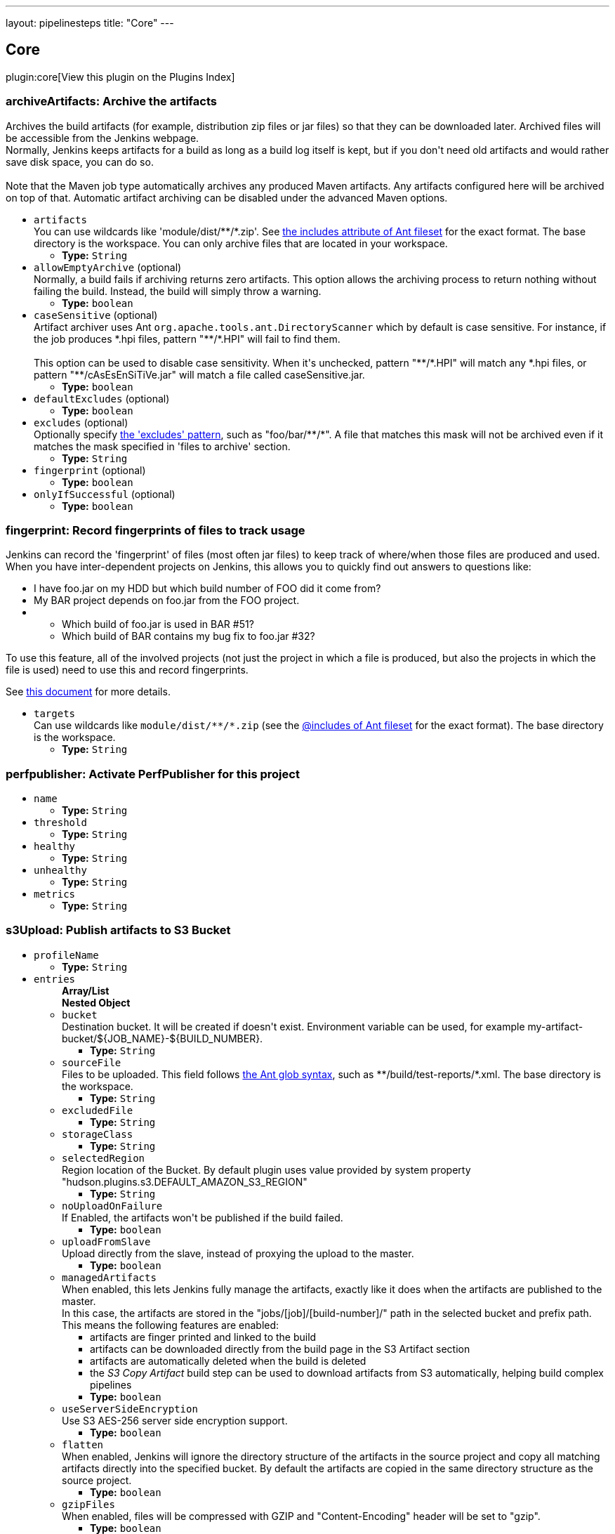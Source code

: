 ---
layout: pipelinesteps
title: "Core"
---

:notitle:
:description:
:author:
:email: jenkinsci-users@googlegroups.com
:sectanchors:
:toc: left

== Core

plugin:core[View this plugin on the Plugins Index]

=== +archiveArtifacts+: Archive the artifacts
++++
<div><div>
  Archives the build artifacts (for example, distribution zip files or jar files) so that they can be downloaded later. Archived files will be accessible from the Jenkins webpage. 
 <br> Normally, Jenkins keeps artifacts for a build as long as a build log itself is kept, but if you don't need old artifacts and would rather save disk space, you can do so. 
</div> 
<br> 
<div>
  Note that the Maven job type automatically archives any produced Maven artifacts. Any artifacts configured here will be archived on top of that. Automatic artifact archiving can be disabled under the advanced Maven options. 
</div></div>
<ul><li><code>artifacts</code>
<div><div>
  You can use wildcards like 'module/dist/**/*.zip'. See 
 <a href="http://ant.apache.org/manual/Types/fileset.html" rel="nofollow"> the includes attribute of Ant fileset</a> for the exact format. The base directory is 
 <a rel="nofollow">the workspace</a>. You can only archive files that are located in your workspace. 
</div></div>

<ul><li><b>Type:</b> <code>String</code></li></ul></li>
<li><code>allowEmptyArchive</code> (optional)
<div><div>
  Normally, a build fails if archiving returns zero artifacts. This option allows the archiving process to return nothing without failing the build. Instead, the build will simply throw a warning. 
</div></div>

<ul><li><b>Type:</b> <code>boolean</code></li></ul></li>
<li><code>caseSensitive</code> (optional)
<div><div>
  Artifact archiver uses Ant 
 <code>org.apache.tools.ant.DirectoryScanner</code> which by default is case sensitive. For instance, if the job produces *.hpi files, pattern "**/*.HPI" will fail to find them.
 <br>
 <br> This option can be used to disable case sensitivity. When it's unchecked, pattern "**/*.HPI" will match any *.hpi files, or pattern "**/cAsEsEnSiTiVe.jar" will match a file called caseSensitive.jar. 
</div></div>

<ul><li><b>Type:</b> <code>boolean</code></li></ul></li>
<li><code>defaultExcludes</code> (optional)
<ul><li><b>Type:</b> <code>boolean</code></li></ul></li>
<li><code>excludes</code> (optional)
<div><div>
  Optionally specify 
 <a href="http://ant.apache.org/manual/Types/fileset.html" rel="nofollow">the 'excludes' pattern</a>, such as "foo/bar/**/*". A file that matches this mask will not be archived even if it matches the mask specified in 'files to archive' section. 
</div></div>

<ul><li><b>Type:</b> <code>String</code></li></ul></li>
<li><code>fingerprint</code> (optional)
<ul><li><b>Type:</b> <code>boolean</code></li></ul></li>
<li><code>onlyIfSuccessful</code> (optional)
<ul><li><b>Type:</b> <code>boolean</code></li></ul></li>
</ul>


++++
=== +fingerprint+: Record fingerprints of files to track usage
++++
<div><div>
  Jenkins can record the 'fingerprint' of files (most often jar files) to keep track of where/when those files are produced and used. When you have inter-dependent projects on Jenkins, this allows you to quickly find out answers to questions like: 
 <ul> 
  <li> I have foo.jar on my HDD but which build number of FOO did it come from? </li> 
  <li> My BAR project depends on foo.jar from the FOO project. </li> 
  <li>
   <ul> 
    <li> Which build of foo.jar is used in BAR #51? </li> 
    <li> Which build of BAR contains my bug fix to foo.jar #32? </li> 
   </ul></li> 
 </ul> 
 <p> To use this feature, all of the involved projects (not just the project in which a file is produced, but also the projects in which the file is used) need to use this and record fingerprints. </p>
 <p> See <a href="http://wiki.jenkins-ci.org/display/JENKINS/Fingerprint" rel="nofollow">this document</a> for more details. </p>
</div></div>
<ul><li><code>targets</code>
<div><div>
  Can use wildcards like 
 <code>module/dist/**/*.zip</code> (see the 
 <a href="http://ant.apache.org/manual/Types/fileset.html" rel="nofollow">@includes of Ant fileset</a> for the exact format). The base directory is 
 <a rel="nofollow">the workspace</a>. 
</div></div>

<ul><li><b>Type:</b> <code>String</code></li></ul></li>
</ul>


++++
=== +perfpublisher+: Activate PerfPublisher for this project
++++
<ul><li><code>name</code>
<ul><li><b>Type:</b> <code>String</code></li></ul></li>
<li><code>threshold</code>
<ul><li><b>Type:</b> <code>String</code></li></ul></li>
<li><code>healthy</code>
<ul><li><b>Type:</b> <code>String</code></li></ul></li>
<li><code>unhealthy</code>
<ul><li><b>Type:</b> <code>String</code></li></ul></li>
<li><code>metrics</code>
<ul><li><b>Type:</b> <code>String</code></li></ul></li>
</ul>


++++
=== +s3Upload+: Publish artifacts to S3 Bucket
++++
<ul><li><code>profileName</code>
<ul><li><b>Type:</b> <code>String</code></li></ul></li>
<li><code>entries</code>
<ul><b>Array/List</b><br/>
<b>Nested Object</b>
<li><code>bucket</code>
<div><div>
 Destination bucket. It will be created if doesn't exist. Environment variable can be used, for example my-artifact-bucket/${JOB_NAME}-${BUILD_NUMBER}.
</div></div>

<ul><li><b>Type:</b> <code>String</code></li></ul></li>
<li><code>sourceFile</code>
<div><div>
  Files to be uploaded. This field follows 
 <a href="http://ant.apache.org/manual/Types/fileset.html" rel="nofollow">the Ant glob syntax</a>, such as **/build/test-reports/*.xml. The base directory is 
 <a rel="nofollow">the workspace</a>. 
</div></div>

<ul><li><b>Type:</b> <code>String</code></li></ul></li>
<li><code>excludedFile</code>
<ul><li><b>Type:</b> <code>String</code></li></ul></li>
<li><code>storageClass</code>
<ul><li><b>Type:</b> <code>String</code></li></ul></li>
<li><code>selectedRegion</code>
<div><div>
 Region location of the Bucket. By default plugin uses value provided by system property "hudson.plugins.s3.DEFAULT_AMAZON_S3_REGION"
</div></div>

<ul><li><b>Type:</b> <code>String</code></li></ul></li>
<li><code>noUploadOnFailure</code>
<div><div>
 If Enabled, the artifacts won't be published if the build failed.
</div></div>

<ul><li><b>Type:</b> <code>boolean</code></li></ul></li>
<li><code>uploadFromSlave</code>
<div><div>
 Upload directly from the slave, instead of proxying the upload to the master.
</div></div>

<ul><li><b>Type:</b> <code>boolean</code></li></ul></li>
<li><code>managedArtifacts</code>
<div><div>
  When enabled, this lets Jenkins fully manage the artifacts, exactly like it does when the artifacts are published to the master. 
 <br> In this case, the artifacts are stored in the "jobs/[job]/[build-number]/" path in the selected bucket and prefix path. This means the following features are enabled: 
 <ul> 
  <li>artifacts are finger printed and linked to the build</li> 
  <li>artifacts can be downloaded directly from the build page in the S3 Artifact section</li> 
  <li>artifacts are automatically deleted when the build is deleted</li> 
  <li>the <em>S3 Copy Artifact</em> build step can be used to download artifacts from S3 automatically, helping build complex pipelines</li> 
 </ul> 
</div></div>

<ul><li><b>Type:</b> <code>boolean</code></li></ul></li>
<li><code>useServerSideEncryption</code>
<div><div>
 Use S3 AES-256 server side encryption support.
</div></div>

<ul><li><b>Type:</b> <code>boolean</code></li></ul></li>
<li><code>flatten</code>
<div><div>
  When enabled, Jenkins will ignore the directory structure of the artifacts in the source project and copy all matching artifacts directly into the specified bucket. By default the artifacts are copied in the same directory structure as the source project. 
</div></div>

<ul><li><b>Type:</b> <code>boolean</code></li></ul></li>
<li><code>gzipFiles</code>
<div><div>
  When enabled, files will be compressed with GZIP and "Content-Encoding" header will be set to "gzip". 
</div></div>

<ul><li><b>Type:</b> <code>boolean</code></li></ul></li>
<li><code>keepForever</code>
<div><div>
  By default, artifacts will be cleaned up as part of job history rotation policy. If you want to keep artifacts after removing job history, you need to enable this option. 
</div></div>

<ul><li><b>Type:</b> <code>boolean</code></li></ul></li>
<li><code>showDirectlyInBrowser</code>
<div><div>
 If option is enabled, content of artifact would be displayed directly in browser. Otherwise, it would be attached and user could download it.
</div></div>

<ul><li><b>Type:</b> <code>boolean</code></li></ul></li>
<li><code>userMetadata</code>
<ul><b>Array/List</b><br/>
<b>Nested Object</b>
<li><code>key</code>
<div><div>
  Metadata key for the files from this build. It will be prefixed by "x-amz-meta-" when uploaded to S3. Can contain macros (e.g. environment variables). 
</div></div>

<ul><li><b>Type:</b> <code>String</code></li></ul></li>
<li><code>value</code>
<div><div>
  Metadata value for the files from this build. Can contain macros (e.g. environment variables). 
</div></div>

<ul><li><b>Type:</b> <code>String</code></li></ul></li>
</ul></li>
</ul></li>
<li><code>userMetadata</code>
<ul><b>Array/List</b><br/>
<b>Nested Object</b>
<li><code>key</code>
<div><div>
  Metadata key for the files from this build. It will be prefixed by "x-amz-meta-" when uploaded to S3. Can contain macros (e.g. environment variables). 
</div></div>

<ul><li><b>Type:</b> <code>String</code></li></ul></li>
<li><code>value</code>
<div><div>
  Metadata value for the files from this build. Can contain macros (e.g. environment variables). 
</div></div>

<ul><li><b>Type:</b> <code>String</code></li></ul></li>
</ul></li>
<li><code>dontWaitForConcurrentBuildCompletion</code>
<div><div>
  When disabled, only publish to S3 after completion of concurrent builds to prevent overriding published artifact. You can enable this to publish to S3 at the end of each concurrent build. Published artifact should then have a different name for each build to prevent unnecessary uploads. 
</div></div>

<ul><li><b>Type:</b> <code>boolean</code></li></ul></li>
<li><code>consoleLogLevel</code>
<div><div>
  Allows filtering log messages by level of severity: INFO, WARNING and SEVERE. 
</div></div>

<ul><li><b>Type:</b> <code>String</code></li></ul></li>
<li><code>pluginFailureResultConstraint</code>
<ul><li><b>Type:</b> <code>String</code></li></ul></li>
</ul>


++++

